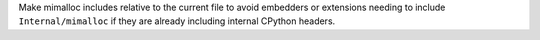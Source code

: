 Make mimalloc includes relative to the current file to avoid embedders or
extensions needing to include ``Internal/mimalloc`` if they are already
including internal CPython headers.
